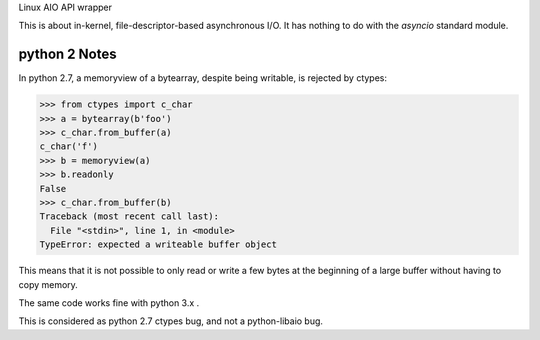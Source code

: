 Linux AIO API wrapper

This is about in-kernel, file-descriptor-based asynchronous I/O.
It has nothing to do with the `asyncio` standard module.

python 2 Notes
--------------

In python 2.7, a memoryview of a bytearray, despite being writable, is rejected
by ctypes:

.. code:: python

    >>> from ctypes import c_char
    >>> a = bytearray(b'foo')
    >>> c_char.from_buffer(a)
    c_char('f')
    >>> b = memoryview(a)
    >>> b.readonly
    False
    >>> c_char.from_buffer(b)
    Traceback (most recent call last):
      File "<stdin>", line 1, in <module>
    TypeError: expected a writeable buffer object

This means that it is not possible to only read or write a few bytes at the
beginning of a large buffer without having to copy memory.

The same code works fine with python 3.x .

This is considered as python 2.7 ctypes bug, and not a python-libaio bug.
